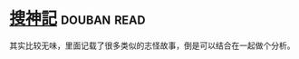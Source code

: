 * [[https://book.douban.com/subject/1958863/][搜神記]]    :douban:read:
其实比较无味，里面记载了很多类似的志怪故事，倒是可以结合在一起做个分析。
